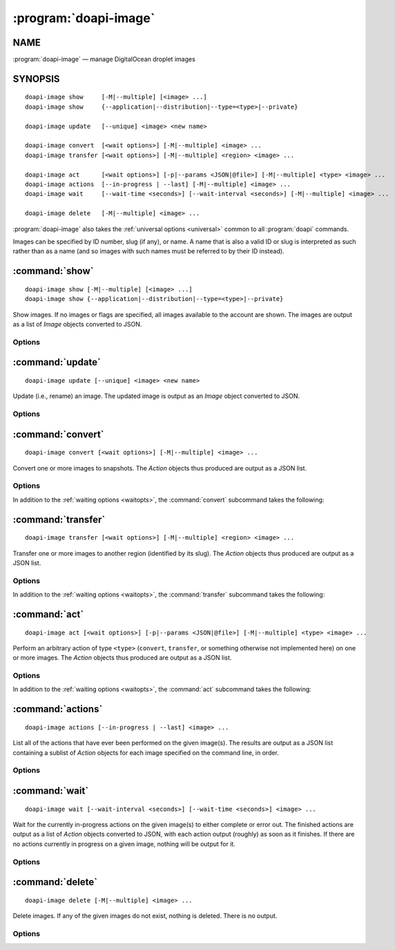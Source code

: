 .. module:: doapi

:program:`doapi-image`
----------------------

NAME
^^^^

:program:`doapi-image` — manage DigitalOcean droplet images

SYNOPSIS
^^^^^^^^

.. Add ``doapi-image [<universal options>]`` once "implicit show" is supported

::

    doapi-image show     [-M|--multiple] [<image> ...]
    doapi-image show     {--application|--distribution|--type=<type>|--private}

    doapi-image update   [--unique] <image> <new name>

    doapi-image convert  [<wait options>] [-M|--multiple] <image> ...
    doapi-image transfer [<wait options>] [-M|--multiple] <region> <image> ...

    doapi-image act      [<wait options>] [-p|--params <JSON|@file>] [-M|--multiple] <type> <image> ...
    doapi-image actions  [--in-progress | --last] [-M|--multiple] <image> ...
    doapi-image wait     [--wait-time <seconds>] [--wait-interval <seconds>] [-M|--multiple] <image> ...

    doapi-image delete   [-M|--multiple] <image> ...

:program:`doapi-image` also takes the :ref:`universal options <universal>`
common to all :program:`doapi` commands.

Images can be specified by ID number, slug (if any), or name.  A name that is
also a valid ID or slug is interpreted as such rather than as a name (and so
images with such names must be referred to by their ID instead).


:command:`show`
^^^^^^^^^^^^^^^

::

    doapi-image show [-M|--multiple] [<image> ...]
    doapi-image show {--application|--distribution|--type=<type>|--private}

Show images.  If no images or flags are specified, all images available to the
account are shown.  The images are output as a list of `Image` objects
converted to JSON.

Options
'''''''

.. program:: doapi-image show

.. option:: --application

    Only show application images

.. option:: --distribution

    Only show distribution images

.. option:: -M, --multiple

    Arguments that could refer to multiple images are interpreted as such
    rather than using the default resolution rules; see :ref:`multiple` for
    more information.

.. option:: --private

    Only show the user's private images

.. option:: --type=<type>

    Only show images of type ``<type>`` (``application``, ``distribution``, or
    something not otherwise implemented here)


:command:`update`
^^^^^^^^^^^^^^^^^

::

    doapi-image update [--unique] <image> <new name>

Update (i.e., rename) an image.  The updated image is output as an `Image`
object converted to JSON.

Options
'''''''

.. program:: doapi-image update

.. option:: --unique

    If ``<new name>`` is already in use by another image, fail with an error.
    Without this option, a warning will still be generated if ``<new name>`` is
    already in use.


:command:`convert`
^^^^^^^^^^^^^^^^^^

::

    doapi-image convert [<wait options>] [-M|--multiple] <image> ...

Convert one or more images to snapshots.  The `Action` objects thus produced
are output as a JSON list.

Options
'''''''

In addition to the :ref:`waiting options <waitopts>`, the :command:`convert`
subcommand takes the following:

.. program:: doapi-image convert

.. option:: -M, --multiple

    Arguments that could refer to multiple images are interpreted as such
    rather than using the default resolution rules; see :ref:`multiple` for
    more information.


:command:`transfer`
^^^^^^^^^^^^^^^^^^^

::

    doapi-image transfer [<wait options>] [-M|--multiple] <region> <image> ...

Transfer one or more images to another region (identified by its slug).  The
`Action` objects thus produced are output as a JSON list.

Options
'''''''

In addition to the :ref:`waiting options <waitopts>`, the :command:`transfer`
subcommand takes the following:

.. program:: doapi-image transfer

.. option:: -M, --multiple

    Arguments that could refer to multiple images are interpreted as such
    rather than using the default resolution rules; see :ref:`multiple` for
    more information.


:command:`act`
^^^^^^^^^^^^^^

::

    doapi-image act [<wait options>] [-p|--params <JSON|@file>] [-M|--multiple] <type> <image> ...

Perform an arbitrary action of type ``<type>`` (``convert``, ``transfer``, or
something otherwise not implemented here) on one or more images.  The `Action`
objects thus produced are output as a JSON list.

Options
'''''''

In addition to the :ref:`waiting options <waitopts>`, the :command:`act`
subcommand takes the following:

.. program:: doapi-image act

.. option:: -M, --multiple

    Arguments that could refer to multiple images are interpreted as such
    rather than using the default resolution rules; see :ref:`multiple` for
    more information.

.. option:: -p <data>, --params <data>

    A JSON object/dictionary of parameters to the action.  If ``<data>`` begins
    with "``@``", the rest of the argument (if there is any) is treated as a
    file from which to read the JSON; a filename of ``-`` causes data to be
    read from standard input.


:command:`actions`
^^^^^^^^^^^^^^^^^^

::

    doapi-image actions [--in-progress | --last] <image> ...

List all of the actions that have ever been performed on the given image(s).
The results are output as a JSON list containing a sublist of `Action` objects
for each image specified on the command line, in order.

Options
'''''''

.. program:: doapi-image actions

.. option:: --in-progress

    Show only the currently in-progress action on each image instead of a list
    of all actions.  If there is currently no in-progress action on an image,
    show ``null``.

.. option:: --last

    Show only the most recent action on each image instead of a list of all
    actions.  If multiple actions on a single image were triggered
    simultaneously, the choice of which to return is undefined.  If no actions
    were ever performed on an image, show ``null``.


:command:`wait`
^^^^^^^^^^^^^^^

::

    doapi-image wait [--wait-interval <seconds>] [--wait-time <seconds>] <image> ...

Wait for the currently in-progress actions on the given image(s) to either
complete or error out.  The finished actions are output as a list of `Action`
objects converted to JSON, with each action output (roughly) as soon as it
finishes.  If there are no actions currently in progress on a given image,
nothing will be output for it.

Options
'''''''

.. program:: doapi-image wait

.. option:: --wait-interval <seconds>

    How often to poll the server for the actions' current statuses; default
    value: 2 seconds

.. option:: --wait-time <seconds>

    The maximum number of seconds to wait for all actions to complete.  After
    this much time has passed since program invocation, any remaining
    in-progress actions will be output immediately without waiting for them to
    finish.

    If this option is not specified, :command:`wait` will wait indefinitely.


:command:`delete`
^^^^^^^^^^^^^^^^^

::

    doapi-image delete [-M|--multiple] <image> ...

Delete images.  If any of the given images do not exist, nothing is deleted.
There is no output.

Options
'''''''

.. program:: doapi-image delete

.. option:: -M, --multiple

    Arguments that could refer to multiple images are interpreted as such
    rather than using the default resolution rules; see :ref:`multiple` for
    more information.
